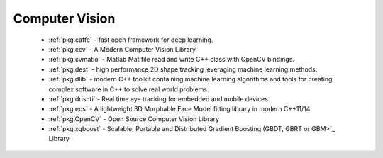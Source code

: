 .. spelling::

  Matlab
  Morphable

Computer Vision
---------------

 - :ref:`pkg.caffe` - fast open framework for deep learning.
 - :ref:`pkg.ccv` - A Modern Computer Vision Library
 - :ref:`pkg.cvmatio` - Matlab Mat file read and write C++ class with OpenCV bindings.
 - :ref:`pkg.dest` - high performance 2D shape tracking leveraging machine learning methods.
 - :ref:`pkg.dlib` -  modern C++ toolkit containing machine learning algorithms and tools for creating complex software in C++ to solve real world problems.
 - :ref:`pkg.drishti` - Real time eye tracking for embedded and mobile devices.
 - :ref:`pkg.eos` - A lightweight 3D Morphable Face Model fitting library in modern C++11/14
 - :ref:`pkg.OpenCV` - Open Source Computer Vision Library
 - :ref:`pkg.xgboost` - Scalable, Portable and Distributed Gradient Boosting (GBDT, GBRT or GBM>`_ Library
